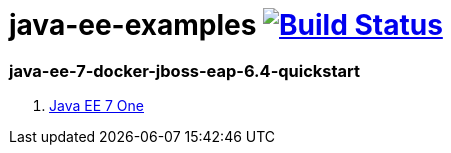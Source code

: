 = java-ee-examples image:https://travis-ci.org/daggerok/java-ee-examples.svg?branch=master["Build Status", link="https://travis-ci.org/daggerok/java-ee-examples"]

//tag::content[]

=== java-ee-7-docker-jboss-eap-6.4-quickstart

. link:https://www.youtube.com/watch?v=rBt8CaxaBiw[Java EE 7 One]

//end::content[]

